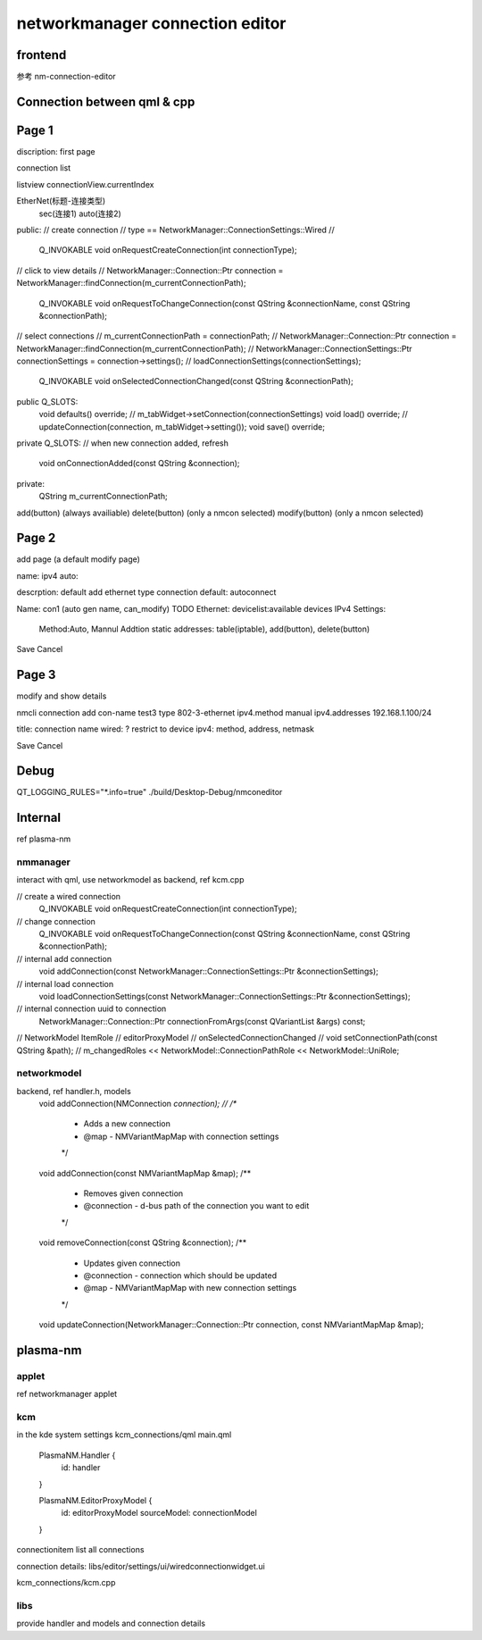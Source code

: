 ===================================
networkmanager connection editor
===================================

frontend
===========
参考 nm-connection-editor

Connection between qml & cpp
==============================

Page 1
=========
discription: first page

connection list

listview
connectionView.currentIndex

EtherNet(标题-连接类型)
  sec(连接1)
  auto(连接2)

public:
// create connection
// type == NetworkManager::ConnectionSettings::Wired
//
    Q_INVOKABLE void onRequestCreateConnection(int connectionType);

// click to view details
// NetworkManager::Connection::Ptr connection = NetworkManager::findConnection(m_currentConnectionPath);
    Q_INVOKABLE void onRequestToChangeConnection(const QString &connectionName, const QString &connectionPath);

// select connections
// m_currentConnectionPath = connectionPath;
// NetworkManager::Connection::Ptr connection = NetworkManager::findConnection(m_currentConnectionPath);
// NetworkManager::ConnectionSettings::Ptr connectionSettings = connection->settings();
// loadConnectionSettings(connectionSettings);
    Q_INVOKABLE void onSelectedConnectionChanged(const QString &connectionPath);

public Q_SLOTS:
    void defaults() override;
    // m_tabWidget->setConnection(connectionSettings)
    void load() override;
    // updateConnection(connection, m_tabWidget->setting());
    void save() override;

private Q_SLOTS:
// when new connection added, refresh
    void onConnectionAdded(const QString &connection);

private:
    QString m_currentConnectionPath;

add(button) (always availiable)
delete(button) (only a nmcon selected)
modify(button) (only a nmcon selected)

Page 2
========
add page (a default modify page)

name:
ipv4 auto:

descrption: default add ethernet type connection
default: autoconnect

Name: con1 (auto gen name, can_modify)
TODO
Ethernet: devicelist:available devices
IPv4 Settings:
  Method:Auto, Mannul
  Addtion static addresses: table(iptable), add(button), delete(button)

Save Cancel

Page 3
========
modify and show details

nmcli connection add con-name test3 type 802-3-ethernet ipv4.method manual ipv4.addresses 192.168.1.100/24

title: connection name
wired: ? restrict to device
ipv4: method, address, netmask

Save Cancel

Debug
==========
QT_LOGGING_RULES="*.info=true" ./build/Desktop-Debug/nmconeditor

Internal
============
ref plasma-nm

nmmanager
------------
interact with qml, use networkmodel as backend, ref kcm.cpp

// create a wired connection
    Q_INVOKABLE void onRequestCreateConnection(int connectionType);

// change connection
    Q_INVOKABLE void onRequestToChangeConnection(const QString &connectionName, const QString &connectionPath);

// internal add connection
    void addConnection(const NetworkManager::ConnectionSettings::Ptr &connectionSettings);

// internal load connection
    void loadConnectionSettings(const NetworkManager::ConnectionSettings::Ptr &connectionSettings);

// internal connection uuid to connection
    NetworkManager::Connection::Ptr connectionFromArgs(const QVariantList &args) const;

//  NetworkModel ItemRole
// editorProxyModel
// onSelectedConnectionChanged
// void setConnectionPath(const QString &path);
// m_changedRoles << NetworkModel::ConnectionPathRole << NetworkModel::UniRole;

networkmodel
-----------------
backend, ref handler.h, models
    void addConnection(NMConnection *connection);
    //
    /**
     * Adds a new connection
     * @map - NMVariantMapMap with connection settings
     */
    void addConnection(const NMVariantMapMap &map);
    /**
     * Removes given connection
     * @connection - d-bus path of the connection you want to edit
     */
    void removeConnection(const QString &connection);
    /**
     * Updates given connection
     * @connection - connection which should be updated
     * @map - NMVariantMapMap with new connection settings
     */
    void updateConnection(NetworkManager::Connection::Ptr connection, const NMVariantMapMap &map);

plasma-nm
===========
applet
--------
ref networkmanager applet

kcm
------
in the kde system settings
kcm_connections/qml
main.qml
    PlasmaNM.Handler {
        id: handler
    }

    PlasmaNM.EditorProxyModel {
        id: editorProxyModel
        sourceModel: connectionModel
    }

connectionitem
list all connections

connection details:
libs/editor/settings/ui/wiredconnectionwidget.ui

kcm_connections/kcm.cpp

libs
------
provide handler and models
and connection details
